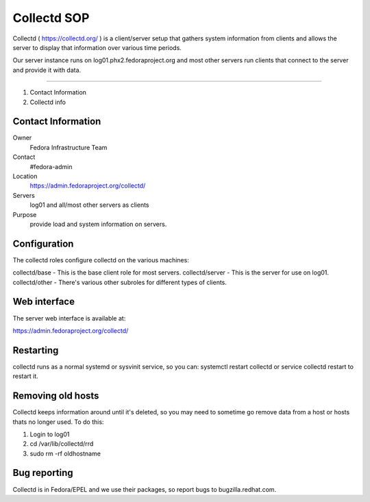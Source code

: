 .. title: Collectd SOP
.. slug: collectd
.. date: 2016-03-22
.. taxonomy: Contributors/Infrastructure

============
Collectd SOP
============

Collectd ( https://collectd.org/ ) is a client/server setup that gathers system information 
from clients and allows the server to display that information over various time periods.

Our server instance runs on log01.phx2.fedoraproject.org and most other servers run 
clients that connect to the server and provide it with data.

========

1. Contact Information
2. Collectd info

Contact Information
===================

Owner
         Fedora Infrastructure Team
Contact
         #fedora-admin
Location
        https://admin.fedoraproject.org/collectd/
Servers
    log01 and all/most other servers as clients
Purpose
    provide load and system information on servers.

Configuration
=============

The collectd roles configure collectd on the various machines:

collectd/base - This is the base client role for most servers. 
collectd/server - This is the server for use on log01. 
collectd/other - There's various other subroles for different types of clients. 

Web interface
=============

The server web interface is available at:

https://admin.fedoraproject.org/collectd/

Restarting
==========

collectd runs as a normal systemd or sysvinit service, so you can: 
systemctl restart collectd or service collectd restart
to restart it. 

Removing old hosts
==================

Collectd keeps information around until it's deleted, so you may need to 
sometime go remove data from a host or hosts thats no longer used. 
To do this: 

1. Login to log01
2. cd /var/lib/collectd/rrd
3. sudo rm -rf oldhostname

Bug reporting
=============

Collectd is in Fedora/EPEL and we use their packages, so report bugs to bugzilla.redhat.com.
